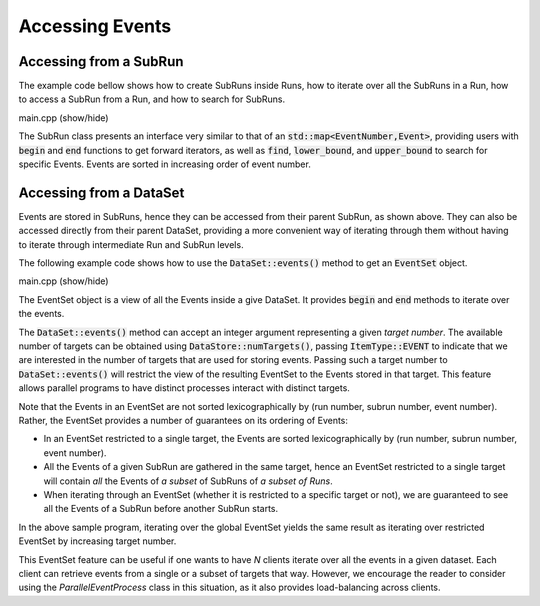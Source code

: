 Accessing Events
================

Accessing from a SubRun
-----------------------

The example code bellow shows how to create SubRuns inside
Runs, how to iterate over all the SubRuns in a
Run, how to access a SubRun from
a Run, and how to search for SubRuns.

.. container:: toggle

    .. container:: header

       .. container:: btn btn-info

          main.cpp (show/hide)

    .. literalinclude:: ../../examples/06_events/main.cpp
       :language: cpp


The SubRun class presents an interface very similar to that
of an :code:`std::map<EventNumber,Event>`, providing users
with :code:`begin` and :code:`end` functions to get forward
iterators, as well as :code:`find`, :code:`lower_bound`, and
:code:`upper_bound` to search for specific Events.
Events are sorted in increasing order of event number.

Accessing from a DataSet
------------------------

Events are stored in SubRuns, hence they can be accessed
from their parent SubRun, as shown above. They can also be
accessed directly from their parent DataSet, providing a
more convenient way of iterating through them without
having to iterate through intermediate Run and SubRun levels.

The following example code shows how to use the
:code:`DataSet::events()` method to get an :code:`EventSet` object.

.. container:: toggle

    .. container:: header

       .. container:: btn btn-info

          main.cpp (show/hide)

    .. literalinclude:: ../../examples/07_events_from_dataset/main.cpp
       :language: cpp

The EventSet object is a view of all the Events
inside a give DataSet. It provides :code:`begin` and
:code:`end` methods to iterate over the events.

The :code:`DataSet::events()` method can accept an integer
argument representing a given *target number*. The available
number of targets can be obtained using :code:`DataStore::numTargets()`,
passing :code:`ItemType::EVENT` to indicate that we are interested
in the number of targets that are used for storing events.
Passing such a target number to :code:`DataSet::events()`
will restrict the view of the resulting EventSet to the Events
stored in that target. This feature allows parallel programs
to have distinct processes interact with distinct targets.

Note that the Events in an EventSet are not sorted lexicographically
by (run number, subrun number, event number). Rather, the EventSet
provides a number of guarantees on its ordering of Events:

* In an EventSet restricted to a single target, the Events are
  sorted lexicographically by (run number, subrun number, event number).
* All the Events of a given SubRun are gathered in the same target,
  hence an EventSet restricted to a single target will contain
  *all* the Events of *a subset* of SubRuns of *a subset of Runs*.
* When iterating through an EventSet (whether it is restricted to a specific
  target or not), we are guaranteed to see all the Events of a SubRun before
  another SubRun starts.

In the above sample program, iterating over the global EventSet yields
the same result as iterating over restricted EventSet by increasing
target number.

This EventSet feature can be useful if one wants to have *N* clients
iterate over all the events in a given dataset. Each client can retrieve
events from a single or a subset of targets that way. However, we
encourage the reader to consider using the *ParallelEventProcess* class
in this situation, as it also provides load-balancing across clients.
